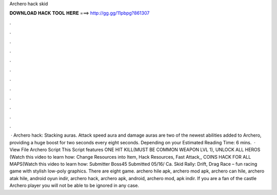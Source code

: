 Archero hack skid

𝐃𝐎𝐖𝐍𝐋𝐎𝐀𝐃 𝐇𝐀𝐂𝐊 𝐓𝐎𝐎𝐋 𝐇𝐄𝐑𝐄 ===> http://gg.gg/11pbpg?861307

.

.

.

.

.

.

.

.

.

.

.

.

 · Archero hack: Stacking auras. Attack speed aura and damage auras are two of the newest abilities added to Archero, providing a huge boost for two seconds every eight seconds. Depending on your Estimated Reading Time: 6 mins.  · View File Archero Script This Script features ONE HIT KILL(MUST BE COMMON WEAPON LVL 1), UNLOCK ALL HEROS (Watch this video to learn how: Change Resources into Item, Hack Resources, Fast Attack,, COINS HACK FOR ALL MAPS(Watch this video to learn how: Submitter Boss45 Submitted 05/16/ Ca. Skid Rally: Drift, Drag Race – fun racing game with stylish low-poly graphics. There are eight game. archero hile apk, archero mod apk, archero can hile, archero atak hile, android oyun indir, archero hack, archero apk, android, archero mod, apk indir. If you are a fan of the castle Archero player you will not be able to be ignored in any case.